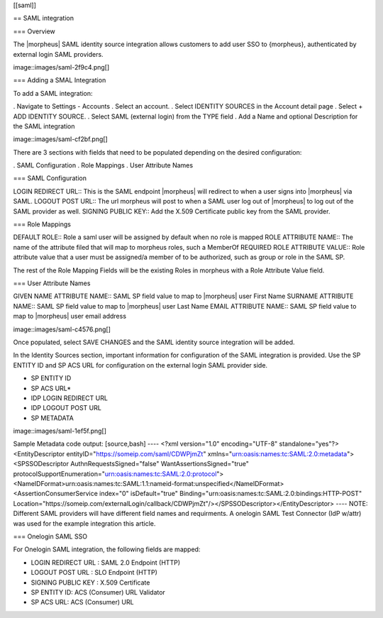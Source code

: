 [[saml]]

== SAML integration

=== Overview

The |morpheus| SAML identity source integration allows customers to add user SSO to {morpheus}, authenticated by external login SAML providers.

image::images/saml-2f9c4.png[]

=== Adding a SMAL Integration

To add a SAML integration:

. Navigate to Settings - Accounts
. Select an account.
. Select IDENTITY SOURCES in the Account detail page
. Select + ADD IDENTITY SOURCE.
. Select SAML (external login) from the TYPE field
. Add a Name and optional Description for the SAML integration

image::images/saml-cf2bf.png[]

There are 3 sections with fields that need to be populated depending on the desired configuration:

. SAML Configuration
. Role Mappings
. User Attribute Names

=== SAML Configuration

LOGIN REDIRECT URL:: This is the SAML endpoint |morpheus| will redirect to when a user signs into |morpheus| via SAML.
LOGOUT POST URL:: The url morpheus will post to when a SAML user log out of |morpheus| to log out of the SAML provider as well.
SIGNING PUBLIC KEY:: Add the X.509 Certificate public key from the SAML provider.

=== Role Mappings

DEFAULT ROLE:: Role a saml user will be assigned by default when no role is mapped
ROLE ATTRIBUTE NAME:: The name of the attribute filed that will map to morpheus roles, such a MemberOf
REQUIRED ROLE ATTRIBUTE VALUE:: Role attribute value that a user must be assigned/a member of to be authorized, such as group or role in the SAML SP.

The rest of the Role Mapping Fields will be the existing Roles in morpheus with a Role Attribute Value field.

=== User Attribute Names

GIVEN NAME ATTRIBUTE NAME:: SAML SP field value to map to |morpheus| user First Name
SURNAME ATTRIBUTE NAME:: SAML SP field value to map to |morpheus| user Last Name
EMAIL ATTRIBUTE NAME:: SAML SP field value to map to |morpheus| user email address

image::images/saml-c4576.png[]

Once populated, select SAVE CHANGES and the SAML identity source integration will be added.

In the Identity Sources section, important information for configuration of the SAML integration is provided. Use the SP ENTITY ID and SP ACS URL for configuration on the external login SAML provider side.

* SP ENTITY ID
* SP ACS URL*
* IDP LOGIN REDIRECT URL
* IDP LOGOUT POST URL
* SP METADATA

image::images/saml-1ef5f.png[]

Sample Metadata code output:
[source,bash]
----
<?xml version="1.0" encoding="UTF-8" standalone="yes"?><EntityDescriptor entityID="https://someip.com/saml/CDWPjmZt" xmlns="urn:oasis:names:tc:SAML:2.0:metadata"><SPSSODescriptor AuthnRequestsSigned="false" WantAssertionsSigned="true" protocolSupportEnumeration="urn:oasis:names:tc:SAML:2.0:protocol"><NameIDFormat>urn:oasis:names:tc:SAML:1.1:nameid-format:unspecified</NameIDFormat><AssertionConsumerService index="0" isDefault="true" Binding="urn:oasis:names:tc:SAML:2.0:bindings:HTTP-POST" Location="https://someip.com/externalLogin/callback/CDWPjmZt"/></SPSSODescriptor></EntityDescriptor>
----
NOTE: Different SAML providers will have different field names and requirments. A onelogin SAML Test Connector (IdP w/attr) was used for the example integration this article.

=== Onelogin SAML SSO

For Onelogin SAML integration, the following fields are mapped:

* LOGIN REDIRECT URL : SAML 2.0 Endpoint (HTTP)
* LOGOUT POST URL : SLO Endpoint (HTTP)
* SIGNING PUBLIC KEY : X.509 Certificate
* SP ENTITY ID: ACS (Consumer) URL Validator
* SP ACS URL: ACS (Consumer) URL
